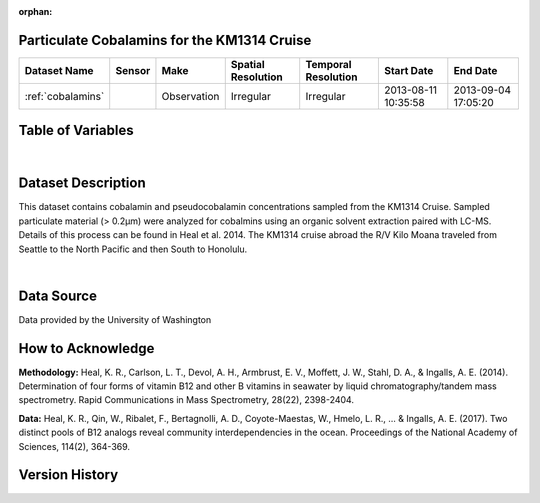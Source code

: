 :orphan:

.. _cobalamins:

Particulate Cobalamins for the KM1314 Cruise
********************************************



.. |cruise| image:: /_static/catalog_thumbnails/sailboat.png
   :scale: 10%
   :align: middle

.. |globe| image:: /_static/catalog_thumbnails/globe.png
  :scale: 10%
  :align: middle

.. |sm| image:: /_static/tutorial_pics/sparse_mapping.png
  :align: middle
  :scale: 10%
  :target: ../../tutorials/regional_map_sparse.html


.. |ts| image:: /_static/tutorial_pics/TS.png
  :align: middle
  :scale: 25%
  :target: ../../tutorials/time_series.html

.. |hst| image:: /_static/tutorial_pics/hist.png
  :align: middle
  :scale: 25%
  :target: ../../tutorials/histogram.html

.. |sec| image:: /_static/tutorial_pics/section.png
  :align: middle
  :scale: 20%
  :target: ../../tutorials/section.html

.. |dep| image:: /_static/tutorial_pics/depth_profile.png
  :align: middle
  :scale: 25%
  :target: ../../tutorials/depth_profile.html

.. |edy| image:: /_static/tutorial_pics/eddy_sampling.png
  :align: middle
  :scale: 25%
  :target: ../../tutorials/eddy.html


+-------------------------------+----------+-------------+------------------------+-------------------+---------------------+---------------------+
| Dataset Name                  | Sensor   |  Make       |  Spatial Resolution    |Temporal Resolution|  Start Date         |  End Date           |
+===============================+==========+=============+========================+===================+=====================+=====================+
|:ref:`cobalamins`              | |cruise| | Observation |     Irregular          |        Irregular  | 2013-08-11 10:35:58 | 2013-09-04 17:05:20 |
+-------------------------------+----------+-------------+------------------------+-------------------+---------------------+---------------------+


Table of Variables
******************

.. raw:: html

    <iframe src="../../_static/var_tables/KM1314_ParticulateCobalamins/KM1314_ParticulateCobalamins.html"  frameborder = 0 height = '150px' width="100%">></iframe>

|



Dataset Description
*******************

This dataset contains cobalamin and pseudocobalamin concentrations sampled from the KM1314 Cruise.
Sampled particulate material (> 0.2µm) were analyzed for cobalmins using an organic solvent extraction paired with LC-MS. Details of this process can be found in Heal et al. 2014.
The KM1314 cruise abroad the R/V Kilo Moana traveled from Seattle to the North Pacific and then South to Honolulu.


|



Data Source
***********

Data provided by the University of Washington

How to Acknowledge
******************

**Methodology:**  Heal, K. R., Carlson, L. T., Devol, A. H., Armbrust, E. V., Moffett, J. W., Stahl, D. A., & Ingalls, A. E. (2014). Determination of four forms of vitamin B12 and other B vitamins in seawater by liquid chromatography/tandem mass spectrometry. Rapid Communications in Mass Spectrometry, 28(22), 2398-2404.

**Data:** Heal, K. R., Qin, W., Ribalet, F., Bertagnolli, A. D., Coyote-Maestas, W., Hmelo, L. R., ... & Ingalls, A. E. (2017). Two distinct pools of B12 analogs reveal community interdependencies in the ocean. Proceedings of the National Academy of Sciences, 114(2), 364-369.

Version History
***************
